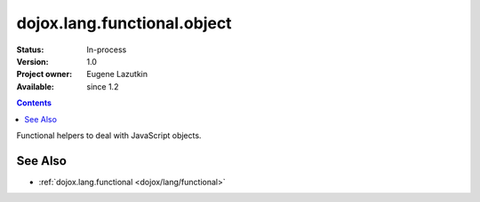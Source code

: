 .. _dojox/lang/functional/object:

dojox.lang.functional.object
============================

:Status: In-process
:Version: 1.0
:Project owner: Eugene Lazutkin
:Available: since 1.2

.. contents::
   :depth: 2

Functional helpers to deal with JavaScript objects.

========
See Also
========

* :ref:`dojox.lang.functional <dojox/lang/functional>`

